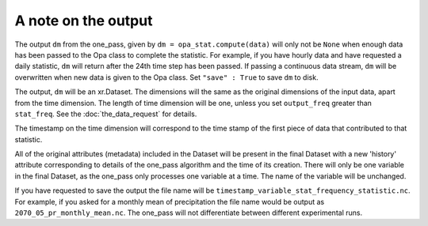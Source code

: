 A note on the output
-----------------------

The output ``dm`` from the one_pass, given by ``dm = opa_stat.compute(data)`` will only not be ``None`` when enough data has been passed to the Opa class to complete the statistic. For example, if you have hourly data and have requested a daily statistic, ``dm`` will return after the 24th time step has been passed. If passing a continuous data stream, ``dm`` will be overwritten when new data is given to the Opa class. Set ``"save" : True`` to save ``dm`` to disk.

The output, ``dm`` will be an xr.Dataset. The dimensions will the same as the original dimensions of the input data, apart from the time dimension. The length of time dimension will be one, unless you set ``output_freq`` greater than ``stat_freq``. See the :doc:`the_data_request` for details.

The timestamp on the time dimension will correspond to the time stamp of the first piece of data that contributed to that statistic.

All of the original attributes (metadata) included in the Dataset will be present in the final Dataset with a new 'history' attribute corresponding to details of the one_pass algorithm and the time of its creation. There will only be one variable in the final Dataset, as the one_pass only processes one variable at a time. The name of the variable will be unchanged.

If you have requested to save the output the file name will be ``timestamp_variable_stat_frequency_statistic.nc``. For example, if you asked for a monthly mean of precipitation the file name would be output as ``2070_05_pr_monthly_mean.nc``. The one_pass will not differentiate between different experimental runs.

